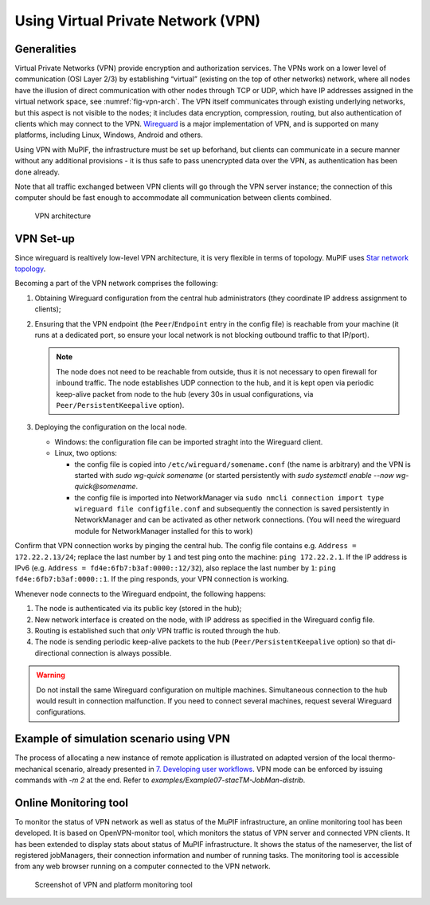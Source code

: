 
.. _VPN:

Using Virtual Private Network (VPN)
--------------------------------------

Generalities
~~~~~~~~~~~~~~~~~~~

Virtual Private Networks (VPN) provide encryption and
authorization services. The VPNs work on a lower level of communication
(OSI Layer 2/3) by establishing “virtual” (existing on the top of other
networks) network, where all nodes have the illusion of direct
communication with other nodes through TCP or UDP, which have IP
addresses assigned in the virtual network space, see :numref:`fig-vpn-arch`. The VPN
itself communicates through existing underlying networks, but this
aspect is not visible to the nodes; it includes data encryption,
compression, routing, but also authentication of clients which may
connect to the VPN. `Wireguard <https://wireguard.org/>`__ is a major
implementation of VPN, and is supported on many platforms, including
Linux, Windows, Android and others.

Using VPN with MuPIF, the infrastructure must be set up beforhand, but clients
can communicate in a secure manner without any additional provisions -
it is thus safe to pass unencrypted data over the VPN, as authentication
has been done already.

Note that all traffic exchanged between VPN clients will go through the
VPN server instance; the connection of this computer should be fast
enough to accommodate all communication between clients combined.


.. _fig-vpn-arch:
.. figure:: img/vpn-arch.*

   VPN architecture



.. _sect-vpn-setup:

VPN Set-up
~~~~~~~~~~~~

Since wireguard is realtively low-level VPN architecture, it is very flexible in terms of topology. MuPIF uses `Star network topology <https://en.wikipedia.org/wiki/Star_network>`__.

Becoming a part of the VPN network comprises the following:

1. Obtaining Wireguard configuration from the central hub administrators (they coordinate IP address assignment to clients);

2. Ensuring that the VPN endpoint (the ``Peer``/``Endpoint`` entry in the config file) is reachable from your machine (it runs at a dedicated port, so ensure your local network is not blocking outbound traffic to that IP/port).

   .. note:: The node does not need to be reachable from outside, thus it is not necessary to open firewall for inbound traffic. The node establishes UDP connection to the hub, and it is kept open via periodic keep-alive packet from node to the hub (every 30s in usual configurations, via ``Peer/PersistentKeepalive`` option).

3. Deploying the configuration on the local node.

   * Windows: the configuration file can be imported straght into the Wireguard client.
   * Linux, two options:

     * the config file is copied into ``/etc/wireguard/somename.conf`` (the name is arbitrary) and the VPN is started with `sudo wg-quick somename` (or started persistently with `sudo systemctl enable --now wg-quick@somename`.
     * the config file is imported into NetworkManager via ``sudo nmcli connection import type wireguard file configfile.conf`` and subsequently the connection is saved persistently in NetworkManager and can be activated as other network connections. (You will need the wireguard module for NetworkManager installed for this to work)

Confirm that VPN connection works by pinging the central hub. The config file contains e.g. ``Address = 172.22.2.13/24``; replace the last number by ``1`` and test ping onto the machine: ``ping 172.22.2.1``. If the IP address is IPv6 (e.g. ``Address = fd4e:6fb7:b3af:0000::12/32``), also replace the last number by ``1``: ``ping fd4e:6fb7:b3af:0000::1``. If the ping responds, your VPN connection is working.

Whenever node connects to the Wireguard endpoint, the following happens:

#. The node is authenticated via its public key (stored in the hub);

#. New network interface is created on the node, with IP address as specified in the Wireguard config file.

#. Routing is established such that *only* VPN traffic is routed through the hub.

#. The node is sending periodic keep-alive packets to the hub (``Peer/PersistentKeepalive`` option) so that di-directional connection is always possible.


.. warning:: Do not install the same Wireguard configuration on multiple machines. Simultaneous connection to the hub would result in connection malfunction. If you need to connect several machines, request several Wireguard configurations.


Example of simulation scenario using VPN
~~~~~~~~~~~~~~~~~~~~~~~~~~~~~~~~~~~~~~~~~~~~~~~

The process of allocating a new instance of remote application is
illustrated on adapted version of the local thermo-mechanical scenario,
already presented in `7. Developing user workflows <#_8g4hbmxvvsu4>`__.
VPN mode can be enforced by issuing commands with *-m 2* at the end.
Refer to *examples/Example07-stacTM-JobMan-distrib*.

Online Monitoring tool
~~~~~~~~~~~~~~~~~~~~~~~~~~~~~

To monitor the status of VPN network as well as status of the MuPIF
infrastructure, an online monitoring tool has been developed. It is
based on OpenVPN-monitor tool, which monitors the status of VPN server
and connected VPN clients. It has been extended to display stats about
status of MuPIF infrastructure. It shows the status of the nameserver,
the list of registered jobManagers, their connection information and
number of running tasks. The monitoring tool is accessible from any web
browser running on a computer connected to the VPN network.

.. figure:: img/screen-vpn.png

   Screenshot of VPN and platform monitoring tool


